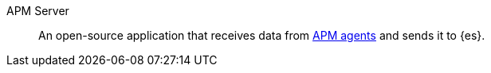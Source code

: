 
[[glossary-apm-server]] APM Server::
An open-source application that receives data from <<glossary-apm-agent,APM agents>> and sends
it to {es}.
//Source: Observability

